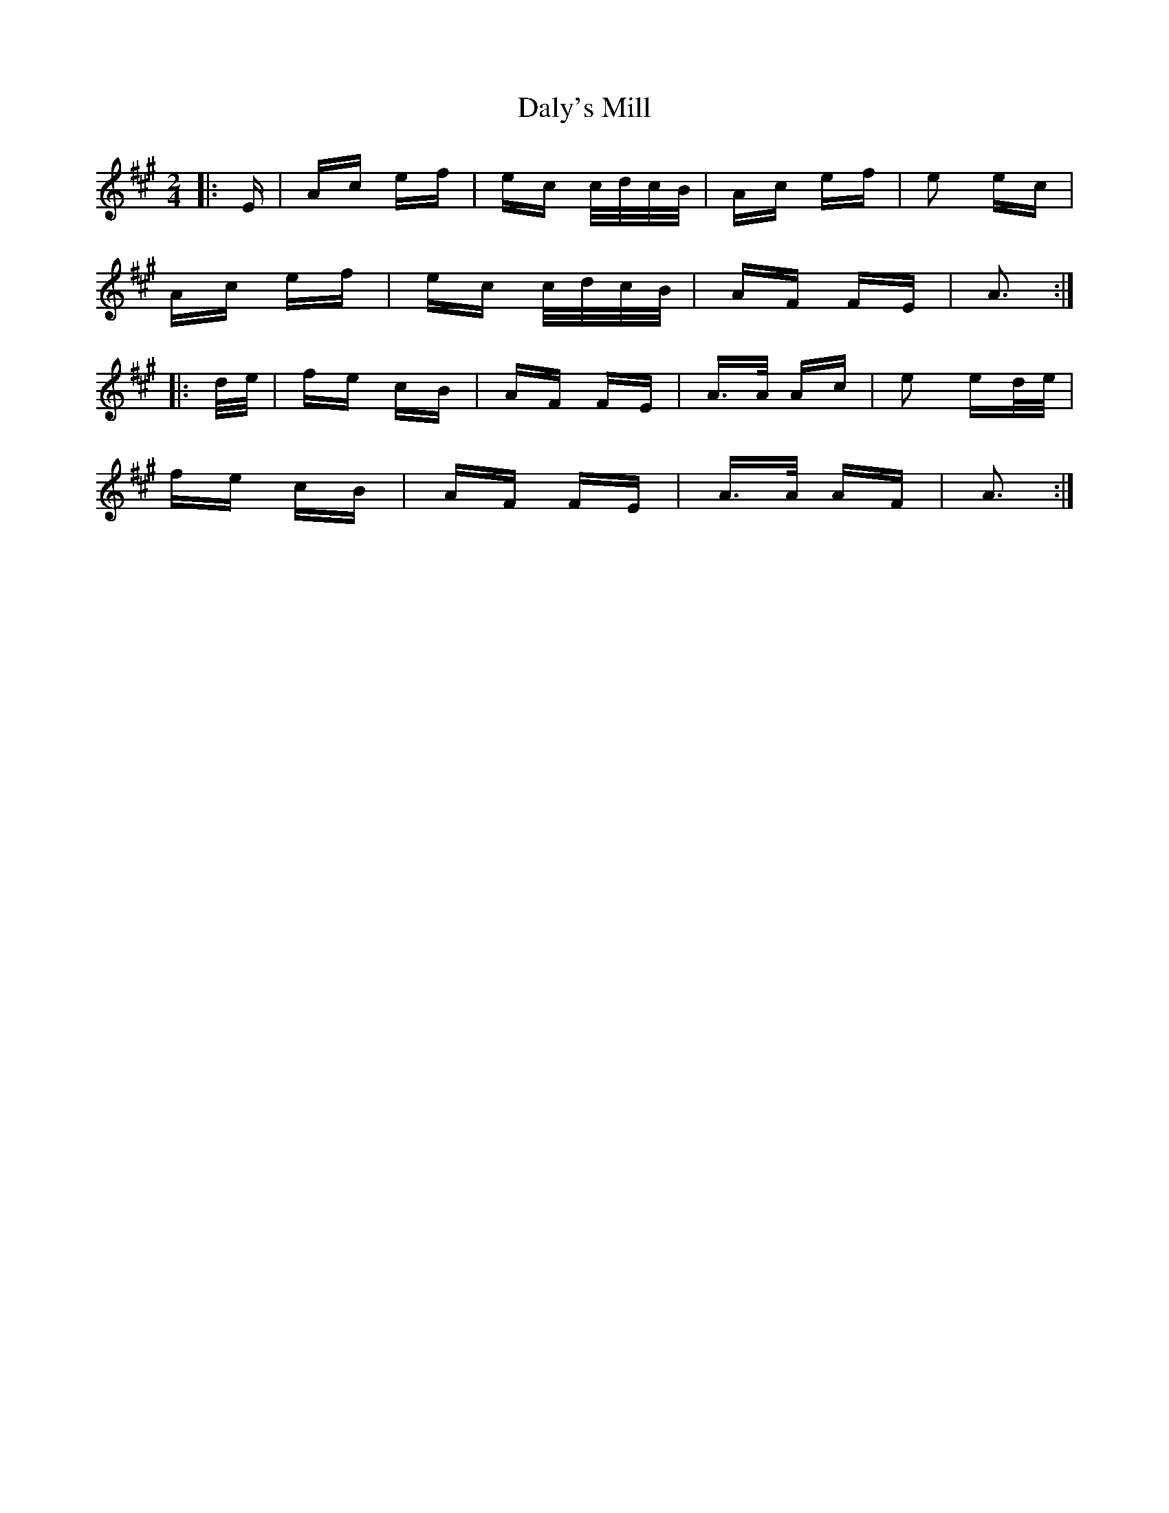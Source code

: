 X: 9187
T: Daly's Mill
R: polka
M: 2/4
K: Amajor
|:E|Ac ef|ec c/d/c/B/|Ac ef|e2 ec|
Ac ef|ec c/d/c/B/|AF FE|A3:|
|:d/e/|fe cB|AF FE|A>A Ac|e2 ed/e/|
fe cB|AF FE|A>A AF|A3:|

